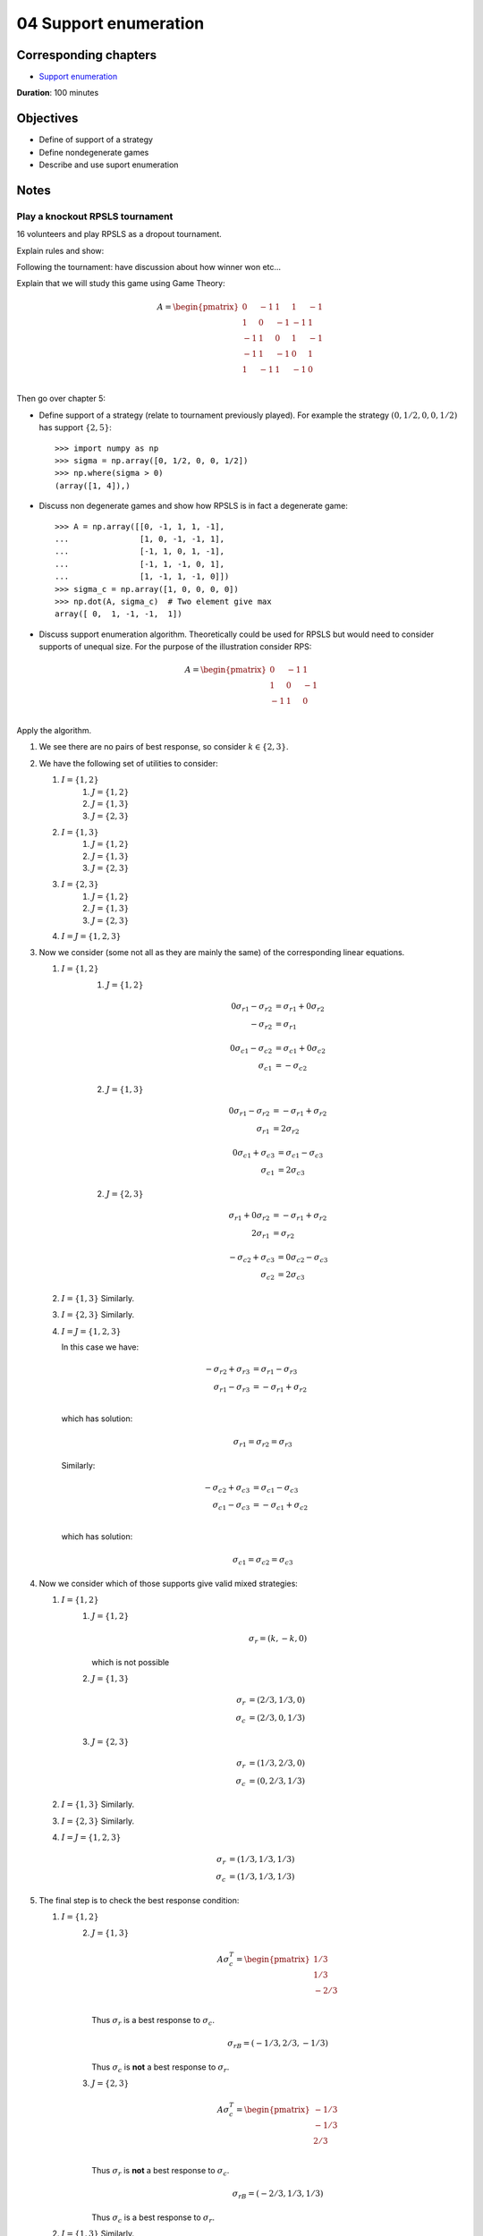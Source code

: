04 Support enumeration
======================

Corresponding chapters
----------------------

- `Support enumeration <http://vknight.org/gt/chapters/05/>`_

**Duration**: 100 minutes

Objectives
----------

- Define of support of a strategy
- Define nondegenerate games
- Describe and use suport enumeration

Notes
-----

Play a knockout RPSLS tournament
********************************

16 volunteers and play RPSLS as a dropout tournament.

Explain rules and show:

.. image:: ../assets/activities/rpsls.png
   :width: 500px

Following the tournament: have discussion about how winner won etc...

Explain that we will study this game using Game Theory:

.. math::

   A = \begin{pmatrix}
   0 & -1 & 1 & 1 & -1\\
   1 & 0 & -1 & -1 & 1\\
   -1 & 1 & 0 & 1 & -1\\
   -1 & 1 & -1 & 0 & 1\\
   1 & -1 & 1 & -1 & 0\\
   \end{pmatrix}

Then go over chapter 5:

- Define support of a strategy (relate to tournament previously played). For
  example the strategy :math:`(0, 1/2, 0, 0, 1/2)` has support :math:`\{2,
  5\}`::

      >>> import numpy as np
      >>> sigma = np.array([0, 1/2, 0, 0, 1/2])
      >>> np.where(sigma > 0)
      (array([1, 4]),)

- Discuss non degenerate games and show how RPSLS is in fact a degenerate game::

      >>> A = np.array([[0, -1, 1, 1, -1],
      ...               [1, 0, -1, -1, 1],
      ...               [-1, 1, 0, 1, -1],
      ...               [-1, 1, -1, 0, 1],
      ...               [1, -1, 1, -1, 0]])
      >>> sigma_c = np.array([1, 0, 0, 0, 0])
      >>> np.dot(A, sigma_c)  # Two element give max
      array([ 0,  1, -1, -1,  1])



- Discuss support enumeration algorithm. Theoretically could be used for RPSLS
  but would need to consider supports of unequal size. For the purpose of the
  illustration consider RPS:

  .. math::

     A = \begin{pmatrix}
     0 & -1 & 1\\
     1 & 0 & -1\\
     -1 & 1 & 0\\
     \end{pmatrix}

Apply the algorithm.

1. We see there are no pairs of best response, so consider :math:`k\in\{2,3\}`.
2. We have the following set of utilities to consider:

   1. :math:`I=\{1, 2\}`
       1. :math:`J=\{1, 2\}`
       2. :math:`J=\{1, 3\}`
       3. :math:`J=\{2, 3\}`
   2. :math:`I=\{1, 3\}`
       1. :math:`J=\{1, 2\}`
       2. :math:`J=\{1, 3\}`
       3. :math:`J=\{2, 3\}`
   3. :math:`I=\{2, 3\}`
       1. :math:`J=\{1, 2\}`
       2. :math:`J=\{1, 3\}`
       3. :math:`J=\{2, 3\}`
   4. :math:`I=J=\{1, 2, 3\}`

3. Now we consider (some not all as they are mainly the same) of the
   corresponding linear equations.

   1. :math:`I=\{1, 2\}`
       1. :math:`J=\{1, 2\}`

          .. math::

             \begin{align*}
             0{\sigma_r}_1 - {\sigma_r}_2 &= {\sigma_r}_1 + 0{\sigma_r}_2\\
             - {\sigma_r}_2 &= {\sigma_r}_1
             \end{align*}

          .. math::

             \begin{align*}
             0{\sigma_c}_1 - {\sigma_c}_2 &= {\sigma_c}_1 + 0{\sigma_c}_2\\
             {\sigma_c}_1 &= -{\sigma_c}_2
             \end{align*}


       2. :math:`J=\{1, 3\}`

          .. math::

             \begin{align*}
             0{\sigma_r}_1 - {\sigma_r}_2 &= -{\sigma_r}_1 + {\sigma_r}_2\\
             {\sigma_r}_1 &= 2{\sigma_r}_2
             \end{align*}

          .. math::

             \begin{align*}
             0{\sigma_c}_1 + {\sigma_c}_3 &= {\sigma_c}_1 - {\sigma_c}_3\\
             {\sigma_c}_1 &= 2{\sigma_c}_3
             \end{align*}


       2. :math:`J=\{2, 3\}`

          .. math::

             \begin{align*}
             {\sigma_r}_1 + 0{\sigma_r}_2 &= -{\sigma_r}_1 + {\sigma_r}_2\\
             2{\sigma_r}_1 &= {\sigma_r}_2
             \end{align*}

          .. math::
             \begin{align*}
             -{\sigma_c}_2 + {\sigma_c}_3 &= 0{\sigma_c}_2 - {\sigma_c}_3\\
             {\sigma_c}_2 &= 2{\sigma_c}_3
             \end{align*}

   2. :math:`I=\{1, 3\}` Similarly.
   3. :math:`I=\{2, 3\}` Similarly.
   4. :math:`I=J=\{1, 2, 3\}`

      In this case we have:

      .. math::

         \begin{align*}
         -{\sigma_r}_2 + {\sigma_r}_3 &= {\sigma_r}_1 - {\sigma_r}_3\\
         {\sigma_r}_1 - {\sigma_r}_3 &= -{\sigma_r}_1 + {\sigma_r}_2\\
         \end{align*}

      which has solution:

      .. math::

         {\sigma_r}_1 = {\sigma_r}_2 = {\sigma_r}_3

      Similarly:

      .. math::

         \begin{align*}
         -{\sigma_c}_2 + {\sigma_c}_3 &= {\sigma_c}_1 - {\sigma_c}_3\\
         {\sigma_c}_1 - {\sigma_c}_3 &= -{\sigma_c}_1 + {\sigma_c}_2\\
         \end{align*}

      which has solution:

      .. math::

         {\sigma_c}_1 = {\sigma_c}_2 = {\sigma_c}_3

4. Now we consider which of those supports give valid mixed strategies:

   1. :math:`I=\{1, 2\}`
       1. :math:`J=\{1, 2\}`

          .. math::

             \sigma_{r} = (k, -k, 0)

          which is not possible


       2. :math:`J=\{1, 3\}`

          .. math::

             \begin{align*}
             {\sigma_r} &= (2/3, 1/3, 0)\\
             {\sigma_c} &= (2/3, 0, 1/3)
             \end{align*}


       3. :math:`J=\{2, 3\}`

          .. math::

             \begin{align*}
             {\sigma_r} &= (1/3, 2/3, 0)\\
             {\sigma_c} &= (0, 2/3, 1/3)
             \end{align*}

   2. :math:`I=\{1, 3\}` Similarly.
   3. :math:`I=\{2, 3\}` Similarly.
   4. :math:`I=J=\{1, 2, 3\}`

          .. math::

             \begin{align*}
             {\sigma_r} &= (1/3, 1/3, 1/3)\\
             {\sigma_c} &= (1/3, 1/3, 1/3)
             \end{align*}

5. The final step is to check the best response condition:

   1. :math:`I=\{1, 2\}`
       2. :math:`J=\{1, 3\}`

          .. math::

             A\sigma_c^T =  \begin{pmatrix}
                                1/3\\
                                1/3\\
                                -2/3\\
                            \end{pmatrix}

          Thus :math:`\sigma_r` is a best response to :math:`\sigma_c`.

          .. math::

             \sigma_rB =  (-1/3, 2/3, -1/3)

          Thus :math:`\sigma_c` is **not** a best response to :math:`\sigma_r`.


       3. :math:`J=\{2, 3\}`


          .. math::

             A\sigma_c^T =  \begin{pmatrix}
                                -1/3\\
                                -1/3\\
                                2/3\\
                            \end{pmatrix}

          Thus :math:`\sigma_r` is **not** a best response to :math:`\sigma_c`.

          .. math::

             \sigma_rB =  (-2/3, 1/3, 1/3)

          Thus :math:`\sigma_c` is a best response to :math:`\sigma_r`.


   2. :math:`I=\{1, 3\}` Similarly.
   3. :math:`I=\{2, 3\}` Similarly.
   4. :math:`I=J=\{1, 2, 3\}`

          .. math::

             A\sigma_c^T =  \begin{pmatrix}
                                0\\
                                0\\
                                0\\
                            \end{pmatrix}

          Thus :math:`\sigma_r` is a best response to :math:`\sigma_c`.

          .. math::

             \sigma_rB =  (0, 0, 0)

          Thus :math:`\sigma_c` is a best response to :math:`\sigma_r`.


We can confirm all of this using :code:`nashpy`::

    >>> import nash
    >>> A = np.array([[0, -1, 1],
    ...               [1, 0, -1],
    ...               [-1, 1, 0]])
    >>> rps = nash.Game(A)
    >>> list(rps.support_enumeration())
    [(array([ 0.333...,  0.333...,  0.333...]), array([ 0.333...,  0.333...,  0.333...]))]


Note that it can be computationally expensive to find **all** equilibria however
:code:`nashpy` can be used to find **a** Nash equilibrium by finding the first
one::

    >>> next(rps.support_enumeration())
    (array([ 0.333...,  0.333...,  0.333...]), array([ 0.333...,  0.333...,  0.333...]))

Discuss Nash's theorem briefly. Highlight how that can seem contradictory for
the output of :code:`nashpy` (using support enumeration)
for the degenerate game of the notes. However, that won't always be the case::

      >>> A = np.array([[0, -1, 1, 1, -1],
      ...               [1, 0, -1, -1, 1],
      ...               [-1, 1, 0, 1, -1],
      ...               [-1, 1, -1, 0, 1],
      ...               [1, -1, 1, -1, 0]])
      >>> rpsls = nash.Game(A)
      >>> list(rpsls.support_enumeration())
      [(array([ 0.2,  0.2,  0.2,  0.2,  0.2]), array([ 0.2,  0.2,  0.2,  0.2,  0.2]))]


Some details about the proof:

- Proved in a 19 page thesis! (2 pages of appendices)
- Noble prize for economics
- Watch a beautiful mind

